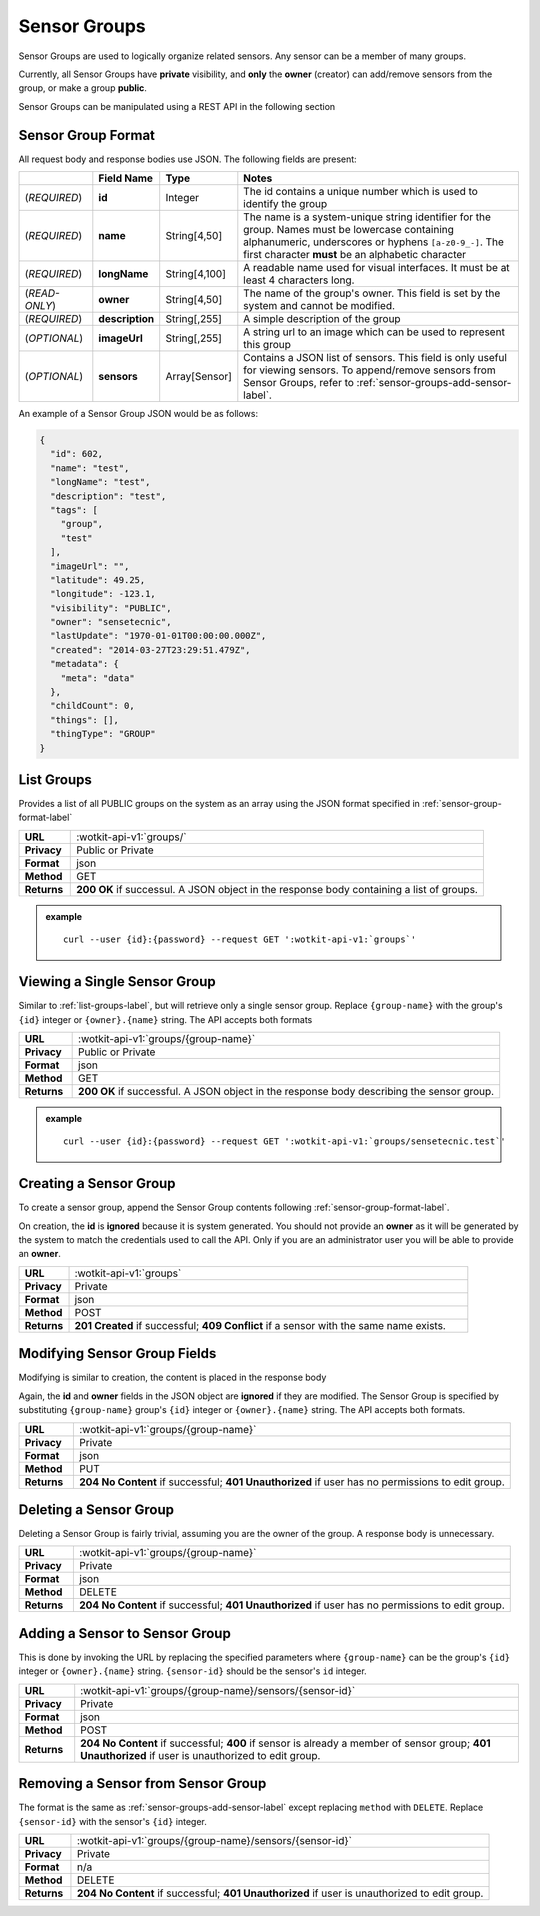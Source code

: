 .. _api_sensor_groups:


.. _sensor-groups-label:

Sensor Groups
=============
Sensor Groups are used to logically organize related sensors. Any sensor can be a member of many groups.

Currently, all Sensor Groups have **private** visibility, and **only** the **owner** (creator) can add/remove sensors from the group, or make a group **public**.

Sensor Groups can be manipulated using a REST API in the following section


.. _sensor-group-format-label:

Sensor Group Format
-------------------
All request body and response bodies use JSON. The following fields are present:


.. list-table::
  :widths: 7, 5, 5, 30
  :header-rows: 1

  * - 
    - Field Name
    - Type
    - Notes
  * - (*REQUIRED*)
    - **id**
    - Integer
    - The id contains a unique number which is used to identify the group
  * - (*REQUIRED*) 
    - **name**
    - String[4,50]
    - The name is a system-unique string identifier for the group. Names must be lowercase containing alphanumeric, underscores or hyphens ``[a-z0-9_-]``. The first character **must** be an alphabetic character
  * - (*REQUIRED*)
    - **longName**
    - String[4,100]
    - A readable name used for visual interfaces. It must be at least 4 characters long.
  * - (*READ-ONLY*)
    - **owner**
    - String[4,50]
    - The name of the group's owner. This field is set by the system and cannot be modified.
  * - (*REQUIRED*)
    - **description**
    - String[,255]
    - A simple description of the group
  * - (*OPTIONAL*)
    - **imageUrl**
    - String[,255]
    - A string url to an image which can be used to represent this group
  * - (*OPTIONAL*)
    - **sensors**
    - Array[Sensor]
    - Contains a JSON list of sensors. This field is only useful for viewing sensors. To append/remove sensors from Sensor Groups, refer to :ref:`sensor-groups-add-sensor-label`.

An example of a Sensor Group JSON would be as follows:

.. code-block:: python

	{
	  "id": 602,
	  "name": "test",
	  "longName": "test",
	  "description": "test",
	  "tags": [
	    "group",
	    "test"
	  ],
	  "imageUrl": "",
	  "latitude": 49.25,
	  "longitude": -123.1,
	  "visibility": "PUBLIC",
	  "owner": "sensetecnic",
	  "lastUpdate": "1970-01-01T00:00:00.000Z",
	  "created": "2014-03-27T23:29:51.479Z",
	  "metadata": {
	    "meta": "data"
	  },
	  "childCount": 0,
	  "things": [],
	  "thingType": "GROUP"
	}

.. _list-groups-label:

List Groups
-----------
Provides a list of all PUBLIC groups on the system as an array using the JSON format specified in :ref:`sensor-group-format-label`

.. list-table::
  :widths: 10, 80

  * - **URL**
    - :wotkit-api-v1:`groups/`
  * - **Privacy**
    - Public or Private
  * - **Format**
    - json
  * - **Method**
    - GET
  * - **Returns**
    - **200 OK** if successul. A JSON object in the response body containing a list of groups.

.. admonition:: example

  .. parsed-literal::
    curl --user {id}:{password} --request GET ':wotkit-api-v1:`groups`'


.. _view-sensor-group-label:

Viewing a Single Sensor Group
-----------------------------

Similar to :ref:`list-groups-label`, but will retrieve only a single sensor group. Replace ``{group-name}`` with the group's ``{id}`` integer or ``{owner}.{name}`` string. The API accepts both formats

.. list-table::
  :widths: 10, 80

  * - **URL**
    - :wotkit-api-v1:`groups/{group-name}`
  * - **Privacy**
    - Public or Private
  * - **Format**
    - json
  * - **Method**
    - GET
  * - **Returns**
    - **200 OK** if successful. A JSON object in the response body describing the sensor group.

.. admonition:: example

  .. parsed-literal::
    curl --user {id}:{password} --request GET ':wotkit-api-v1:`groups/sensetecnic.test`'


.. _create-sensor-group-label:

Creating a Sensor Group
-----------------------
To create a sensor group, append the Sensor Group contents following :ref:`sensor-group-format-label`.

On creation, the **id** is **ignored** because it is system generated. You should not provide an **owner** as it will be generated by the system to match the credentials used to call the API. Only if you are an administrator user you will be able to provide an **owner**.

.. list-table::
  :widths: 10, 80

  * - **URL**
    - :wotkit-api-v1:`groups`
  * - **Privacy**
    - Private
  * - **Format**
    - json
  * - **Method**
    - POST
  * - **Returns**
    - **201 Created** if successful; **409 Conflict** if a sensor with the same name exists.


.. _modify-sensor-group-fields-label:

Modifying Sensor Group Fields
-----------------------------
Modifying is similar to creation, the content is placed in the response body

Again, the **id** and **owner** fields in the JSON object are **ignored** if they are modified. The Sensor Group is specified by substituting ``{group-name}`` group's ``{id}`` integer or ``{owner}.{name}`` string. The API accepts both formats.

.. list-table::
  :widths: 10, 80

  * - **URL**
    - :wotkit-api-v1:`groups/{group-name}`
  * - **Privacy**
    - Private
  * - **Format**
    - json
  * - **Method**
    - PUT
  * - **Returns**
    - **204 No Content** if successful; **401 Unauthorized** if user has no permissions to edit group.


.. _delete-sensor-group-label:

Deleting a Sensor Group
-----------------------
Deleting a Sensor Group is fairly trivial, assuming you are the owner of the group.
A response body is unnecessary.

.. list-table::
  :widths: 10, 80

  * - **URL**
    - :wotkit-api-v1:`groups/{group-name}`
  * - **Privacy**
    - Private
  * - **Format**
    - json
  * - **Method**
    - DELETE
  * - **Returns**
    - **204 No Content** if successful; **401 Unauthorized** if user has no permissions to edit group.



.. _sensor-groups-add-sensor-label:

Adding a Sensor to Sensor Group
-------------------------------
This is done by invoking the URL by replacing the specified parameters where
``{group-name}`` can be the group's ``{id}`` integer or ``{owner}.{name}`` string. ``{sensor-id}`` should
be the sensor's ``id`` integer.


.. list-table::
  :widths: 10, 80

  * - **URL**
    - :wotkit-api-v1:`groups/{group-name}/sensors/{sensor-id}`
  * - **Privacy**
    - Private
  * - **Format**
    - json
  * - **Method**
    - POST
  * - **Returns**
    - **204 No Content** if successful; **400** if sensor is already a member of sensor group; **401 Unauthorized** if user is unauthorized to edit group.


.. _sensor-groups-remove-sensor-label:

Removing a Sensor from Sensor Group
-----------------------------------

The format is the same as :ref:`sensor-groups-add-sensor-label` except replacing ``method`` with ``DELETE``. Replace ``{sensor-id}`` with the sensor's ``{id}`` integer.

.. list-table::
  :widths: 10, 80

  * - **URL**
    - :wotkit-api-v1:`groups/{group-name}/sensors/{sensor-id}`
  * - **Privacy**
    - Private
  * - **Format**
    - n/a
  * - **Method**
    - DELETE
  * - **Returns**
    - **204 No Content** if successful; **401 Unauthorized** if user is unauthorized to edit group.

